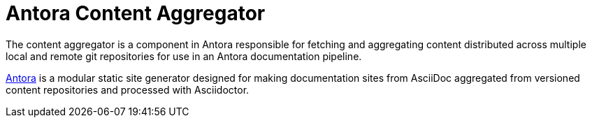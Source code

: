 = Antora Content Aggregator

The content aggregator is a component in Antora responsible for fetching and aggregating content distributed across multiple local and remote git repositories for use in an Antora documentation pipeline.

https://antora.org[Antora] is a modular static site generator designed for making documentation sites from AsciiDoc aggregated from versioned content repositories and processed with Asciidoctor.
